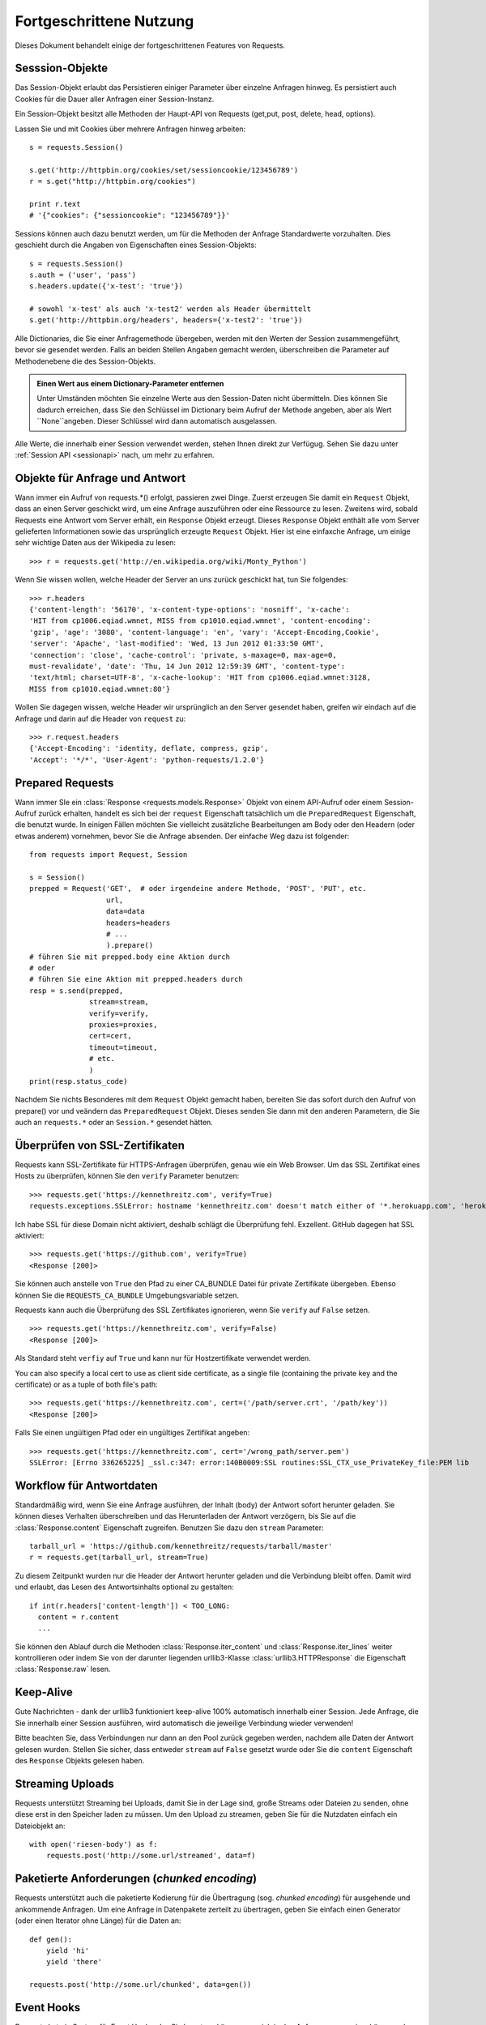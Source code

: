 .. _advanced:

Fortgeschrittene Nutzung
========================

Dieses Dokument behandelt einige der fortgeschrittenen Features von Requests.


Sesssion-Objekte
----------------

Das Session-Objekt erlaubt das Persistieren einiger Parameter über einzelne Anfragen hinweg.
Es persistiert auch Cookies für die Dauer aller Anfragen einer Session-Instanz.

Ein Session-Objekt besitzt alle Methoden der Haupt-API von Requests (get,put, post, delete, head, options).

Lassen Sie und mit Cookies über mehrere Anfragen hinweg arbeiten::

    s = requests.Session()

    s.get('http://httpbin.org/cookies/set/sessioncookie/123456789')
    r = s.get("http://httpbin.org/cookies")

    print r.text
    # '{"cookies": {"sessioncookie": "123456789"}}'


Sessions können auch dazu benutzt werden, um für die Methoden der Anfrage Standardwerte vorzuhalten.
Dies geschieht durch die Angaben von Eigenschaften eines Session-Objekts::

    s = requests.Session()
    s.auth = ('user', 'pass')
    s.headers.update({'x-test': 'true'})

    # sowohl 'x-test' als auch 'x-test2' werden als Header übermittelt
    s.get('http://httpbin.org/headers', headers={'x-test2': 'true'})

Alle Dictionaries, die Sie einer Anfragemethode übergeben, werden mit den Werten 
der Session zusammengeführt, bevor sie gesendet werden. 
Falls an beiden Stellen Angaben gemacht werden, überschreiben die Parameter auf
Methodenebene die des Session-Objekts.

.. admonition:: Einen Wert aus einem Dictionary-Parameter entfernen

    Unter Umständen möchten Sie einzelne Werte aus den Session-Daten nicht übermitteln.
    Dies können Sie dadurch erreichen, dass Sie den Schlüssel im Dictionary beim Aufruf der 
    Methode angeben, aber als Wert ``None``angeben. Dieser Schlüssel wird dann automatisch
    ausgelassen.

Alle Werte, die innerhalb einer Session verwendet werden, stehen Ihnen direkt zur Verfügug.
Sehen Sie dazu unter :ref:`Session API  <sessionapi>` nach, um mehr zu erfahren.

Objekte für Anfrage und Antwort
-------------------------------

Wann immer ein Aufruf von requests.*() erfolgt, passieren zwei Dinge.
Zuerst erzeugen Sie damit ein ``Request`` Objekt, dass an einen Server
geschickt wird, um eine Anfrage auszuführen oder eine Ressource zu lesen.
Zweitens wird, sobald Requests eine Antwort vom Server erhält, ein
``Response`` Objekt erzeugt. Dieses ``Response`` Objekt enthält alle vom
Server gelieferten Informationen sowie das ursprünglich erzeugte ``Request`` Objekt.
Hier ist eine einfaxche Anfrage, um einige sehr wichtige Daten aus der Wikipedia
zu lesen::

    >>> r = requests.get('http://en.wikipedia.org/wiki/Monty_Python')

Wenn Sie wissen wollen, welche Header der Server an uns zurück geschickt hat,
tun Sie folgendes::

    >>> r.headers
    {'content-length': '56170', 'x-content-type-options': 'nosniff', 'x-cache':
    'HIT from cp1006.eqiad.wmnet, MISS from cp1010.eqiad.wmnet', 'content-encoding':
    'gzip', 'age': '3080', 'content-language': 'en', 'vary': 'Accept-Encoding,Cookie',
    'server': 'Apache', 'last-modified': 'Wed, 13 Jun 2012 01:33:50 GMT',
    'connection': 'close', 'cache-control': 'private, s-maxage=0, max-age=0,
    must-revalidate', 'date': 'Thu, 14 Jun 2012 12:59:39 GMT', 'content-type':
    'text/html; charset=UTF-8', 'x-cache-lookup': 'HIT from cp1006.eqiad.wmnet:3128,
    MISS from cp1010.eqiad.wmnet:80'}

Wollen Sie dagegen wissen, welche Header wir ursprünglich an den Server gesendet haben,
greifen wir eindach auf die Anfrage und darin auf die Header von ``request`` zu::

    >>> r.request.headers
    {'Accept-Encoding': 'identity, deflate, compress, gzip',
    'Accept': '*/*', 'User-Agent': 'python-requests/1.2.0'}


Prepared Requests
-----------------

Wann immer SIe ein :class:`Response <requests.models.Response>` Objekt von einem
API-Aufruf oder einem Session-Aufruf zurück erhalten, handelt es sich bei der
``request`` Eigenschaft tatsächlich um die ``PreparedRequest`` Eigenschaft, die
benutzt wurde. In einigen Fällen möchten Sie vielleicht zusätzliche Bearbeitungen
am Body oder den Headern (oder etwas anderem) vornehmen, bevor Sie die Anfrage absenden.
Der einfache Weg dazu ist folgender::

    from requests import Request, Session

    s = Session()
    prepped = Request('GET',  # oder irgendeine andere Methode, 'POST', 'PUT', etc.
                      url,
                      data=data
                      headers=headers
                      # ...
                      ).prepare()
    # führen Sie mit prepped.body eine Aktion durch
    # oder
    # führen Sie eine Aktion mit prepped.headers durch
    resp = s.send(prepped,
                  stream=stream,
                  verify=verify,
                  proxies=proxies,
                  cert=cert,
                  timeout=timeout,
                  # etc.
                  )
    print(resp.status_code)

Nachdem Sie nichts Besonderes mit dem ``Request`` Objekt gemacht haben, bereiten
Sie das sofort durch den Aufruf von prepare() vor und veändern das ``PreparedRequest`` Objekt.
Dieses senden Sie dann mit den anderen Parametern, die Sie auch an ``requests.*`` oder an
``Session.*`` gesendet hätten.


Überprüfen von SSL-Zertifikaten
-------------------------------

Requests kann SSL-Zertifikate für HTTPS-Anfragen überprüfen, genau wie ein Web Browser. Um 
das SSL Zertifikat eines Hosts zu überprüfen, können Sie den ``verify`` Parameter benutzen::

    >>> requests.get('https://kennethreitz.com', verify=True)
    requests.exceptions.SSLError: hostname 'kennethreitz.com' doesn't match either of '*.herokuapp.com', 'herokuapp.com'

Ich habe SSL für diese Domain nicht aktiviert, deshalb schlägt die Überprüfung fehl. Exzellent.
GitHub dagegen hat SSL aktiviert::

    >>> requests.get('https://github.com', verify=True)
    <Response [200]>

Sie können auch anstelle von ``True`` den Pfad zu einer CA_BUNDLE Datei für private Zertifikate
übergeben. Ebenso können Sie die ``REQUESTS_CA_BUNDLE`` Umgebungsvariable setzen.

Requests kann auch die Überprüfung des SSL Zertifikates ignorieren, wenn Sie ``verify`` auf ``False`` setzen.

::

    >>> requests.get('https://kennethreitz.com', verify=False)
    <Response [200]>

Als Standard steht ``verfiy`` auf ``True`` und kann nur für Hostzertifikate verwendet werden.

You can also specify a local cert to use as client side certificate, as a single file (containing the private key and the certificate) or as a tuple of both file's path::

    >>> requests.get('https://kennethreitz.com', cert=('/path/server.crt', '/path/key'))
    <Response [200]>

Falls Sie einen ungültigen Pfad oder ein ungültiges Zertifikat angeben::

    >>> requests.get('https://kennethreitz.com', cert='/wrong_path/server.pem')
    SSLError: [Errno 336265225] _ssl.c:347: error:140B0009:SSL routines:SSL_CTX_use_PrivateKey_file:PEM lib


Workflow für Antwortdaten
-------------------------

Standardmäßig wird, wenn Sie eine Anfrage ausführen, der Inhalt (body) der Antwort sofort herunter
geladen. Sie können dieses Verhalten überschreiben und das Herunterladen der Antwort verzögern,
bis Sie auf die :class:`Response.content` Eigenschaft zugreifen. Benutzen Sie dazu den
``stream`` Parameter::

    tarball_url = 'https://github.com/kennethreitz/requests/tarball/master'
    r = requests.get(tarball_url, stream=True)

Zu diesem Zeitpunkt wurden nur die Header der Antwort herunter geladen und die Verbindung
bleibt offen. Damit wird und erlaubt, das Lesen des Antwortsinhalts optional zu gestalten::

    if int(r.headers['content-length']) < TOO_LONG:
      content = r.content
      ...

Sie können den Ablauf durch die Methoden :class:`Response.iter_content` und :class:`Response.iter_lines` 
weiter kontrollieren oder indem Sie von der darunter liegenden urllib3-Klasse :class:`urllib3.HTTPResponse` 
die Eigenschaft :class:`Response.raw` lesen.


Keep-Alive
----------

Gute Nachrichten - dank der urllib3 funktioniert keep-alive 100% automatisch innerhalb einer Session.
Jede Anfrage, die Sie innerhalb einer Session ausführen, wird automatisch die jeweilige Verbindung wieder verwenden!


Bitte beachten Sie, dass Verbindungen nur dann an den Pool zurück gegeben werden, 
nachdem alle Daten der Antwort gelesen wurden. Stellen Sie sicher, dass entweder 
``stream`` auf ``False`` gesetzt wurde oder Sie die ``content`` Eigenschaft des
``Response`` Objekts gelesen haben.



Streaming Uploads
-----------------

Requests unterstützt Streaming bei Uploads, damit Sie in der Lage sind, große Streams oder Dateien 
zu senden, ohne diese erst in den Speicher laden zu müssen. Um den Upload zu streamen, geben Sie
für die Nutzdaten einfach ein Dateiobjekt an::

    with open('riesen-body') as f:
        requests.post('http://some.url/streamed', data=f)


Paketierte Anforderungen (*chunked encoding*)
---------------------------------------------

Requests unterstützt auch die paketierte Kodierung für die Übertragung (sog. *chunked encoding*)
für ausgehende und ankommende Anfragen. Um eine Anfrage in Datenpakete zerteilt zu übertragen,
geben Sie einfach einen Generator (oder einen Iterator ohne Länge) für die Daten an::


    def gen():
        yield 'hi'
        yield 'there'

    requests.post('http://some.url/chunked', data=gen())


Event Hooks
-----------

Reqeusts hat ein System für Event Hooks, das Sie benutzen können, um sich in
den Anfrageprozess einzuhängen oder Ereignisse zu signalisieren.

Verfügbare Hooks:

``response``:
    Die Antwort auf eine Anforderung.

Sie können eine Funktion für einen Hook auf Anfragebasis zuweisen, in dem Sie
ein ``{hook_name: callback_function}`` Dictionary an den ``hooks`` Parameter
übergeben::

    hooks=dict(response=print_url)

Diese ``callback_function`` erhält ein Datenpaket als erstes Argument.

::

    def print_url(r):
        print(r.url)

Falls während der Ausführung des Callbacks ein Fehler passiert, erhalten Sie eine Warnung.

Wenn die Callback-Funktion einen Wert zurück liefert, wird angenommen, dass dieser die
Datenersetzen soll, die übergeben wurden. Wenn die Funktion nichts zurück liefert, wird
auch nichts verändert.

Lassen Sie uns einige Argumente der Anfrage-Methode zur Laufzeit ausgeben::

    >>> requests.get('http://httpbin.org', hooks=dict(response=print_url))
    http://httpbin.org
    <Response [200]>


Benutzerdefinierte Authentifizierung
------------------------------------

Reqeusts erlaubt es Ihnen, Ihren eigenen Authentifizierungsmechanismus anzugeben.

Jedes Callable, das als das ``auth`` Argument einer Anfrage übergeben wird,
hat die Möglichkeit, die Anfrage vor der Weiterleitung zu modifizieren.

Implementierungen für eine Authentifizierung sind Unterklassen von ``requests.auth.AuthBase``
und einfach zu definieren. Reqeusts bietet zwei Implementierungen üblicher Authentifizierungs-Schemata
in ``requests.auth``: ``HTTPBasicAuth`` and ``HTTPDigestAuth``.

Nehmen wir an, dass wir einen Webservice haben, der nur dann reagiert, wenn der ``X-Pizza`` Header
auf einen Wert mit einer Kennung gesetzt wurde. Unwahrscheinlich, aber für das Beispiel nehmen 
wir das einfach mal an.

::

    from requests.auth import AuthBase

    class PizzaAuth(AuthBase):
        """Bindet HTTP Pizza Authentifizierung an das angegebene Anfrageobjekt."""
        def __init__(self, username):
            # hier erfolgt die vorbereitung für auth-relevante daten
            self.username = username

        def __call__(self, r):
            # wir verändern die anfrage und liefern diese zurück
            r.headers['X-Pizza'] = self.username
            return r

Jetzt können wir unsere Anfrage mit der Pizza-Authentifizierung durchführen::

    >>> requests.get('http://pizzabin.org/admin', auth=PizzaAuth('kenneth'))
    <Response [200]>


Streaming mit Requests
----------------------

Mit ``requests.Response.iter_lines()`` können Sie einfach über Streaming APIs wie z.B.
die `Twitter Streaming API <https://dev.twitter.com/docs/streaming-api>`_ iterieren.

Sagen wir der Twitter Streaming API, dass wir das Schlüsselwort "requests" verfolgen wollen::


    import requests
    import json

    r = requests.post('https://stream.twitter.com/1/statuses/filter.json',
        data={'track': 'requests'}, auth=('username', 'password'), stream=True)

    for line in r.iter_lines():
        if line: # keep-alive zeilen ausfiltern
            print json.loads(line)


Proxies
-------

Falls Sie einen Proxy benutzen müssen, können Sie individuelle Anfragen mit dem ``proxies`` 
Argument ausstatten::

    import requests

    proxies = {
      "http": "http://10.10.1.10:3128",
      "https": "http://10.10.1.10:1080",
    }

    requests.get("http://example.org", proxies=proxies)

Sie können Proxies auch über die Umgebungsvariablen ``HTTP_PROXY`` und ``HTTPS_PROXY`` konfigurieren.

::

    $ export HTTP_PROXY="http://10.10.1.10:3128"
    $ export HTTPS_PROXY="http://10.10.1.10:1080"
    $ python
    >>> import requests
    >>> requests.get("http://example.org")

Um HTTP Basic Auth mit ihrem Proxy zu benutzen, verwenden Sie die übliche 
`http://user:password@host/` Syntax::

    proxies = {
        "http": "http://user:pass@10.10.1.10:3128/",
    }


Standardkonformität
-------------------

Es ist die Absicht des Requests-Projektes, alle relevanten Spezifikationen und
RFCs zu beachten, wo diese Konformität keine Schwierigkeiten für die Benutzer bedeutet.
Dieser Fokus auf die Beachtung der Standards kann zu verhalten führen, dass für
nicht mit diesen Standards und RFCs vertrauten Benutzern auf den ersten Blick
ungewöhnlich aussieht.


Zeichenkodierung
^^^^^^^^^^^^^^^^

Wenn Sie eine Antwort vom Server erhalten, versucht Requests das für die
Dekodierung der Antwortdaten nötige Encoding zu erschließen, wenn Sie die
``Response.text`` Methode aufrufen. Requests prüft zuerst, ob in den HTTP Headern
eine Zeichenkodierung angegeben ist. Falls kein Encoding im Header vorhanden ist,
benutzt Requests `charade <http://pypi.python.org/pypi/charade>`_ für einen
Versuch, das Encoding zu erschließen.

Der einzige Fall, bei dem Requests nicht versuchen wird, die Zeichenkodierung
zu erraten, ist der, dass keine explizite Angabe des Encodings im Header vorhanden
ist **und** dass der ``Content-Type`` Header den Inhalt ``text`` besitzt. In diesem
Fall gibt der `RFC 2616 <http://www.w3.org/Protocols/rfc2616/rfc2616-sec3.html#sec3.7.1>`_
an, dass der Standardzeichensatz ``ISO-8859-1`` sein muss. Requests folgt in diesem
Fall der RFC-Spezifikation. Falls Sie ein anderes Encoding benötigen, können Sie
manuell die Eigenschaft ``Response.encoding`` setzen. Alternativ können Sie auch
den unverarbeiteten (raw) ``Response.content`` benutzen.


HTTP Verben
-----------

Requests erlaubt den Zugriff auf fast alle HTTP Verben: GET, OPTIONS, HEAD,
POST, PUT, PATCH und DELETE. Der folgende Abschnitt bietet Ihnen detaillierte
Beispiele, wie diese Verben in Requests benutzt werden. Als Beispiel dient
uns die GitHub API.

Wir beginnen mit dem am meisten verwendeten Verb: GET. HTTP GET ist eine
idempotente Methode, die eine Ressource von einer angegebenen URL liest.
Daher sollten Sie dieses Verb benutzen, wenn Sie Daten von einer URL im 
Web lesen wollen. Ein Beispiel wäre der Versuch, Informationen über einen
bestimmten Commit in GitHub zu erhalten. Nehmen wir an, wir wollten den
Commit `à050faf`` aus dem Requests-Repository liesen. Dies erreichen
Sie mit dem folgenden Code::

    >>> import requests
    >>> r = requests.get('https://api.github.com/repos/kennethreitz/requests/git/commits/a050faf084662f3a352dd1a941f2c7c9f886d4ad')

Wir sollten sicherstellen, dass GitHub korrekt geantwortet hat. Falls dies
der Fall ist, wollen wir herausfinden, wie der Inhalt der Antwort aussieht.
Dies geht so::


    >>> if (r.status_code == requests.codes.ok):
    ...     print r.headers['content-type']
    ...
    application/json; charset=utf-8

GitHub liefert also JSON. Das ist großartig, denn wir können die ``r.json`` Methode
benutzen, um die Antwort in Python-Objekte zu zerlegen.

::

    >>> commit_data = r.json()
    >>> print commit_data.keys()
    [u'committer', u'author', u'url', u'tree', u'sha', u'parents', u'message']
    >>> print commit_data[u'committer']
    {u'date': u'2012-05-10T11:10:50-07:00', u'email': u'me@kennethreitz.com', u'name': u'Kenneth Reitz'}
    >>> print commit_data[u'message']
    makin' history

So weit, so einfach. Lassen Sie uns die GitHub API etwas genauer betrachten.
Wir könnten dazu die Dokumentation lesen, aber es macht mehr Spaß, wenn wir 
das stattdessen mit Requests tun. Wir können dazu das OPTIONS Verb benutzen,
um zu sehen, welche HTTP Methoden von der gerade benutzten URL unterstützt werden.

::

    >>> verbs = requests.options(r.url)
    >>> verbs.status_code
    500

He! Was? Das ist nicht hilfreich! Wie sich heraus stellt, implementiert GitHub,
wie viele andere Dienste, die im WEB eine API anbieten, die OPTIONS-Methode nicht wirklich.
Das ist etwas ärgerlich, denm jetzt müssen wir doch die langweilige Dokumentation lesen.
Würde GitHub OPTIONS korrekt implementiert haben, dann könnte man mit diesem Verb
alle erlaubten HTTP Methoden für die URL zurück erhalten, wie zum Beispiel so::

    >>> verbs = requests.options('http://a-good-website.com/api/cats')
    >>> print verbs.headers['allow']
    GET,HEAD,POST,OPTIONS

Nachdem wir die Dokumentation gelesen haben, sehen wir, dass die einzige andere
Methode, die für Commits erlaubt wird, ein POST ist. Dies erzeugt einen neuen Commit.
Da wir für unsere Beispiele bisher das Requests-Repository benutzt haben, wäre es
vielleicht besser, nicht einfach wilde Änderungen per POST abzusenden. Lassen Sie
und daher etwas mit dem Ticket-Feature von GitHub spielen.

Diese Dokumentation wurde als Antwort auf Ticket #482 hinzugefügt. Da wir deshalb
davon ausgehen können, dass es dieses Ticket gibt, werden wir es in den Beispielen
benutzen. Starten wir damit, dass wir das Ticket lesen.

::

    >>> r = requests.get('https://api.github.com/repos/kennethreitz/requests/issues/482')
    >>> r.status_code
    200
    >>> issue = json.loads(r.text)
    >>> print issue[u'title']
    Feature any http verb in docs
    >>> print issue[u'comments']
    3

Cool, wir haben drei Kommentare zu Ticket #482. Sehen wir und den letzten an.

::

    >>> r = requests.get(r.url + u'/comments')
    >>> r.status_code
    200
    >>> comments = r.json()
    >>> print comments[0].keys()
    [u'body', u'url', u'created_at', u'updated_at', u'user', u'id']
    >>> print comments[2][u'body']
    Probably in the "advanced" section

Der Abschnitt "advanced"? Na dann schreiben wir doch einen Kommentar,
dass wir uns gleich auf diese Aufgabe stürzen. Aber wer ist der Kerl überhaupt? ;-)

::

    >>> print comments[2][u'user'][u'login']
    kennethreitz

OK, sagen wir diesem Kenneth, dass wir los legen. Nach der Dokumentation der GitHub API können wir dies tun,
indem wir mit einem POST einen Kommentar hinzufügen. Dann machen wir das auch.

::

    >>> body = json.dumps({u"body": u"Klingt großartig! Ich mach mich gleich daran!"})
    >>> url = u"https://api.github.com/repos/kennethreitz/requests/issues/482/comments"
    >>> r = requests.post(url=url, data=body)
    >>> r.status_code
    404

Oha, das ist merkwürdig! Wahrscheinlich müssen wir und anmelden. Das wir bestimmt schwierig, nicht?
Falsch. Requests macht es uns sehr einfach, verschiedene Formen der Authentifizierung zu
benutzen, unter anderem die sehr verbreitete *Basic Authentication*.

::

    >>> from requests.auth import HTTPBasicAuth
    >>> auth = HTTPBasicAuth('fake@example.com', 'hier_wurde_das_passwort_stehen')
    >>> r = requests.post(url=url, data=body, auth=auth)
    >>> r.status_code
    201
    >>> content = r.json()
    >>> print content[u'body']
    Sounds great! I'll get right on it.

Perfekt. Oh nein, doch nicht! Bevor wir die Dokumentation schreiben, muss zuerst die Katze
gefüttert werden, das dauert eine Weile. Könnten wir doch nur den Kommentar bearbeiten!
Glücklicherweise erlaubt uns die GitHub API ein anderes HTTP verb zu benutzen: PATCH.
Verwenden wir also PATCH, um den Kommentar zu ändern.

::

    >>> print content[u"id"]
    5804413
    >>> body = json.dumps({u"body": u"Klingt gut! Ich mache mich dran, sobald ich die Katze gefüttert habe!"})
    >>> url = u"https://api.github.com/repos/kennethreitz/requests/issues/comments/5804413"
    >>> r = requests.patch(url=url, data=body, auth=auth)
    >>> r.status_code
    200

Exzellent. Jetzt quälen wir diesen Kenneth etwas und bringen ihn ins Schwitzen, weil wir 
ihm nicht sagen, dass wir an der Dokumentation arbeiten. Dazu löschen wir diesen Kommentar wieder.
GitHub lässt und Kommentare durch das sehr passend benannte Verb DELETE löschen. Gut, werden
wir den Kommentar los ...

::

    >>> r = requests.delete(url=url, auth=auth)
    >>> r.status_code
    204
    >>> r.headers['status']
    '204 No Content'

Nochmal exzellent. Alles weg. Alles, was ich jetzt noch möchte, ist eine Auskunft, 
wie viel von meiner `Änderungsrate <http://developer.github.com/v3/#rate-limiting>`_ ich verbraucht habe. 
Lassen Sie uns das heraus finden. GitHub sendet diese Informationen in einem header, daher werde
ich, anstatt die komplette Seite zu laden, nur über das Verb HEAD die Header lesen.

::

    >>> r = requests.head(url=url, auth=auth)
    >>> print r.headers
    ...
    'x-ratelimit-remaining': '4995'
    'x-ratelimit-limit': '5000'
    ...

Sehr gut. Zeit, noch mehr Python Code zu schreiben, der die GitHub APU auf alle erdenklichen
Arten missbraucht; und das noch 4995 mal in der nächsten Stunde.


Link Header
-----------

Viele HTTP APIs benutzen sogenannte Links Header. Diese machen APIs leichter verstehbar und auch
leichter zu erforschen.

GitHub beispielsweise benutzt solche Link Header für die `Pagination <http://developer.github.com/v3/#pagination>`_, 
(das seitenweise Blättern) in seiner API::

    >>> url = 'https://api.github.com/users/kennethreitz/repos?page=1&per_page=10'
    >>> r = requests.head(url=url)
    >>> r.headers['link']
    '<https://api.github.com/users/kennethreitz/repos?page=2&per_page=10>; rel="next", <https://api.github.com/users/kennethreitz/repos?page=6&per_page=10>; rel="last"'

Requests analysiert diese Header automatisch und bietet sie in leicht erreichbarer Form an::

    >>> r.links["next"]
    {'url': 'https://api.github.com/users/kennethreitz/repos?page=2&per_page=10', 'rel': 'next'}

    >>> r.links["last"]
    {'url': 'https://api.github.com/users/kennethreitz/repos?page=7&per_page=10', 'rel': 'last'}

Transport-Adapter
-----------------

Mit dem Erreichen der Version 1.0.0 wurde Requests auf ein modulares internes Design umgestellt.
Mit ein Grund für diese Umstellung war die Implementierung von Transportadaptern, die ursprünglich
`hier beschrieben`_ wurden. Transportadapter bieten einen Mechanismus zu Definition von Interaktionsmethoden
für einen HTTP-basierten Dienst. Im speziellen erlauben sie die Konfiguration auf Dienstebasis.

Requests wird mit einem einzelnen Transportadapter ausgeliefert, dem 
:class:`HTTPAdapter <requests.adapters.HTTPAdapter>`. Dieser Adapter bietet die Standardinteraktion
mit HTTP und HTTPs über die mächtige Bibliothek `urllib3`_. Immer dann, wenn eine
Requests :class:`Session <Session>` initialisiert wird, wird eine davon an das :class:`Session <Session>` 
Objekt für HTTP und eine für HTTPS gebunden.

Requests ermöglicht es Benutzern, ihre eigenen Transportadapter zu erstellen und zu benutzen,
die spezielle Funktionen bereit stellen. Einmal erzeugt, kann ein Transportadapter an ein
Session-Objekt gebunden werden, zusammen mit der Informationen, bei welchen Webdiensten es angewendet
werden soll.

::

    >>> s = requests.Session()
    >>> s.mount('http://www.github.com', MyAdapter())

Der ``mount``-Aufruf registriert eine spezielle Instanz eines Transportadapters für einen
Domänen-Prefix. Nachdem die Bindung erfolgt ist, wird jede HTTP-Anforderung einer Session,
deren URL mit dem Domänen-Prefix beginnt, den angegebenen Transportadapter benutzen.

Die Implementierung von Transportadaptern ist nicht Gegenstand dieser Dokumentation, aber
ein guter Startpunkt wäre es, von der Klasse ``requests.adapters.BaseAdapter`` zu erben..

.. _`hier beschrieben`: http://kennethreitz.org/exposures/the-future-of-python-http
.. _`urllib3`: https://github.com/shazow/urllib3

